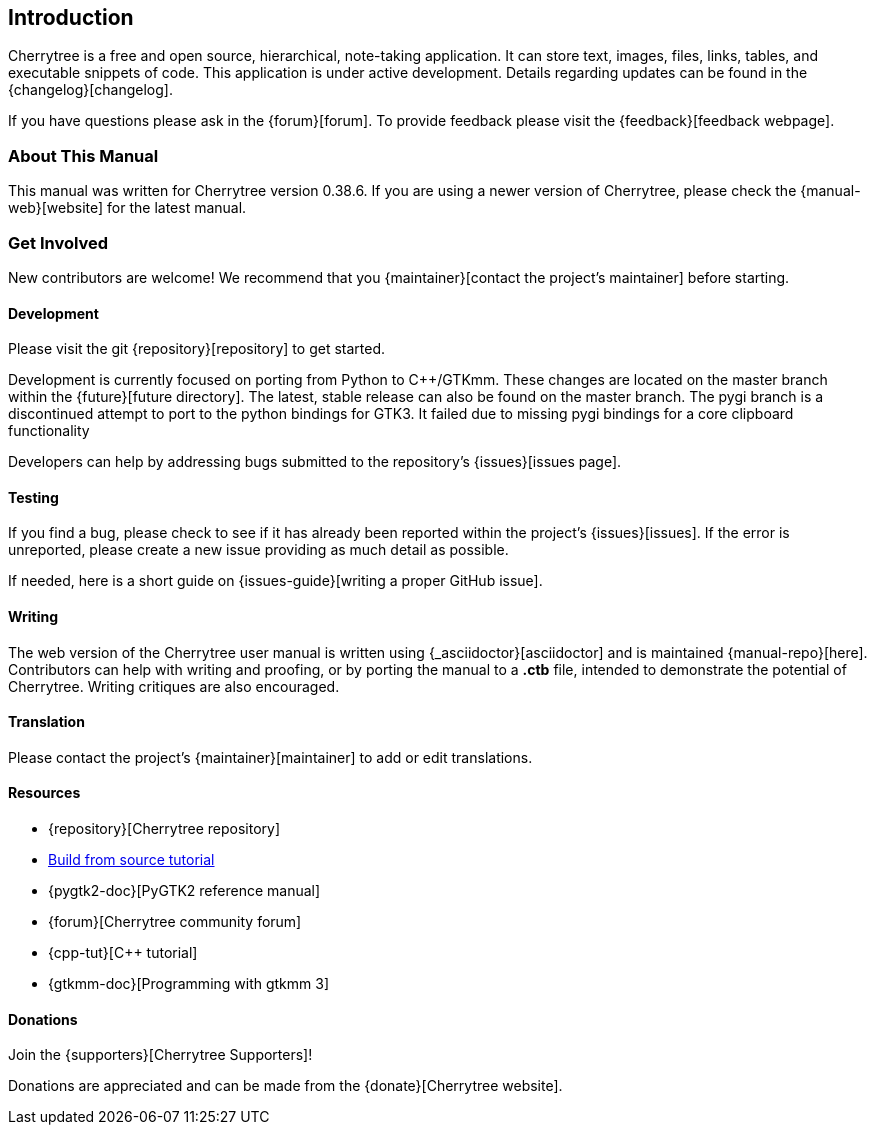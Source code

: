 == Introduction

Cherrytree is a free and open source, hierarchical, note-taking application. It can store text, images, files, links, tables, and executable snippets of code. This application is under active development. Details regarding updates can be found in the {changelog}[changelog].

If you have questions please ask in the {forum}[forum]. To provide feedback please visit the {feedback}[feedback webpage].

=== About This Manual

This manual was written for Cherrytree version 0.38.6. If you are using a newer version of Cherrytree, please check the {manual-web}[website] for the latest manual.

=== Get Involved

New contributors are welcome! We recommend that you {maintainer}[contact the project's maintainer] before starting.

==== Development

Please visit the git {repository}[repository] to get started.

Development is currently focused on porting from Python to C++/GTKmm. These changes are located on the master branch within the {future}[future directory]. The latest, stable release can also be found on the master branch. The pygi branch is a discontinued attempt to port to the python bindings for GTK3. It failed due to missing pygi bindings for a core clipboard functionality

Developers can help by addressing bugs submitted to the repository's {issues}[issues page].

==== Testing

If you find a bug, please check to see if it has already been reported within the project's {issues}[issues]. If the error is unreported, please create a new issue providing as much detail as
possible.

If needed, here is a short guide on {issues-guide}[writing a proper GitHub issue].

==== Writing

The web version of the Cherrytree user manual is written using {_asciidoctor}[asciidoctor] and is maintained {manual-repo}[here]. Contributors can help with writing and proofing, or by porting the manual to a *.ctb* file, intended to demonstrate the potential of Cherrytree. Writing critiques are also encouraged.

==== Translation

Please contact the project's {maintainer}[maintainer] to add or edit translations.

==== Resources
* {repository}[Cherrytree repository]
* link:#_building_from_source[Build from source tutorial]
* {pygtk2-doc}[PyGTK2 reference manual]
* {forum}[Cherrytree community forum]
* {cpp-tut}[C++ tutorial]
* {gtkmm-doc}[Programming with gtkmm 3]

==== Donations

Join the {supporters}[Cherrytree Supporters]!

Donations are appreciated and can be made from the {donate}[Cherrytree website].
